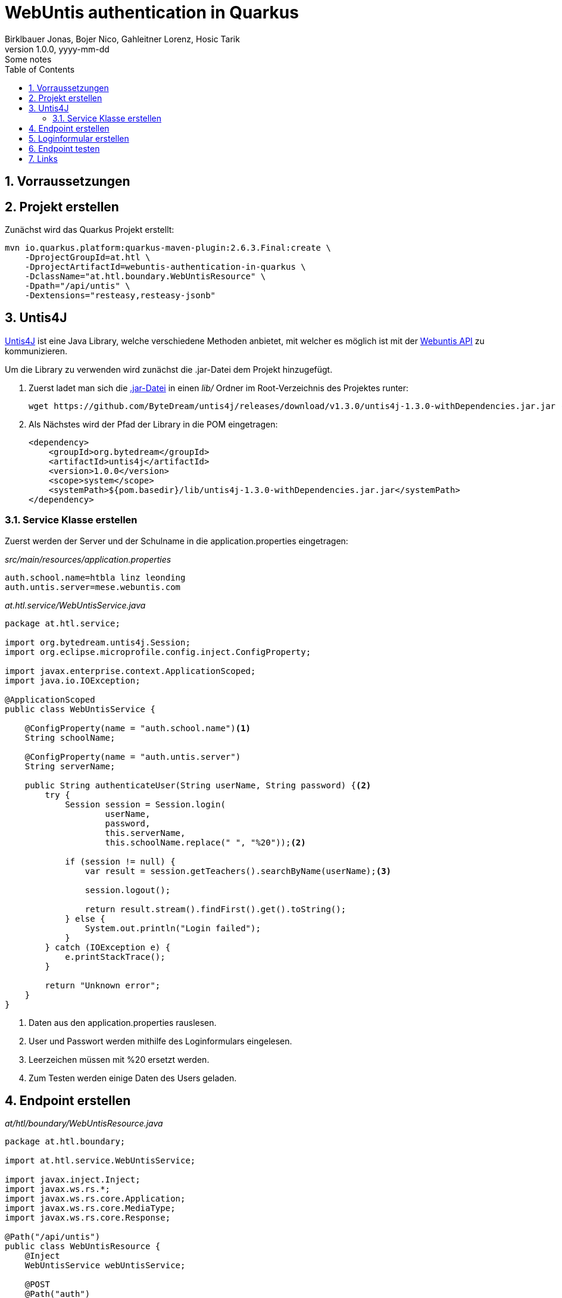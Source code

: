 = WebUntis authentication in Quarkus
Birklbauer Jonas, Bojer Nico, Gahleitner Lorenz, Hosic Tarik
1.0.0, yyyy-mm-dd: Some notes
ifndef::imagesdir[:imagesdir: images]
//:toc-placement!:  // prevents the generation of the doc at this position, so it can be printed afterwards
:sourcedir: ../src/main/java
:icons: font
:sectnums:    // Nummerierung der Überschriften / section numbering
:toc: left

//Need this blank line after ifdef, don't know why...
ifdef::backend-html5[]

// print the toc here (not at the default position)
//toc::[]

== Vorraussetzungen

== Projekt erstellen

Zunächst wird das Quarkus Projekt erstellt:

[source,shell script]
----
mvn io.quarkus.platform:quarkus-maven-plugin:2.6.3.Final:create \
    -DprojectGroupId=at.htl \
    -DprojectArtifactId=webuntis-authentication-in-quarkus \
    -DclassName="at.htl.boundary.WebUntisResource" \
    -Dpath="/api/untis" \
    -Dextensions="resteasy,resteasy-jsonb"
----

== Untis4J

https://github.com/ByteDream/untis4j[Untis4J] ist eine Java Library, welche verschiedene Methoden anbietet, mit welcher es möglich ist mit der https://api.webuntis.dk/api/docs[Webuntis API] zu kommunizieren.

Um die Library zu verwenden wird zunächst die .jar-Datei dem Projekt hinzugefügt.

1. Zuerst ladet man sich die https://github.com/ByteDream/untis4j/releases[.jar-Datei] in einen _lib/_ Ordner im Root-Verzeichnis des Projektes runter:
+
[source,shell script]
----
wget https://github.com/ByteDream/untis4j/releases/download/v1.3.0/untis4j-1.3.0-withDependencies.jar.jar -P ./lib
----
2. Als Nächstes wird der Pfad der Library in die POM eingetragen:
+
[source,xml]
----
<dependency>
    <groupId>org.bytedream</groupId>
    <artifactId>untis4j</artifactId>
    <version>1.0.0</version>
    <scope>system</scope>
    <systemPath>${pom.basedir}/lib/untis4j-1.3.0-withDependencies.jar.jar</systemPath>
</dependency>
----

=== Service Klasse erstellen

Zuerst werden der Server und der Schulname in die application.properties eingetragen:

_src/main/resources/application.properties_
[source, properties]
----
auth.school.name=htbla linz leonding
auth.untis.server=mese.webuntis.com
----

_at.htl.service/WebUntisService.java_
[source, java]
----
package at.htl.service;

import org.bytedream.untis4j.Session;
import org.eclipse.microprofile.config.inject.ConfigProperty;

import javax.enterprise.context.ApplicationScoped;
import java.io.IOException;

@ApplicationScoped
public class WebUntisService {

    @ConfigProperty(name = "auth.school.name")<1>
    String schoolName;

    @ConfigProperty(name = "auth.untis.server")
    String serverName;

    public String authenticateUser(String userName, String password) {<2>
        try {
            Session session = Session.login(
                    userName,
                    password,
                    this.serverName,
                    this.schoolName.replace(" ", "%20"));<2>

            if (session != null) {
                var result = session.getTeachers().searchByName(userName);<3>

                session.logout();

                return result.stream().findFirst().get().toString();
            } else {
                System.out.println("Login failed");
            }
        } catch (IOException e) {
            e.printStackTrace();
        }

        return "Unknown error";
    }
}
----
<1> Daten aus den application.properties rauslesen.
<2> User und Passwort werden mithilfe des Loginformulars eingelesen.
<3> Leerzeichen müssen mit %20 ersetzt werden.
<4> Zum Testen werden einige Daten des Users geladen.

== Endpoint erstellen

_at/htl/boundary/WebUntisResource.java_
[source, java]
----
package at.htl.boundary;

import at.htl.service.WebUntisService;

import javax.inject.Inject;
import javax.ws.rs.*;
import javax.ws.rs.core.Application;
import javax.ws.rs.core.MediaType;
import javax.ws.rs.core.Response;

@Path("/api/untis")
public class WebUntisResource {
    @Inject
    WebUntisService webUntisService;

    @POST
    @Path("auth")
    @Produces(MediaType.TEXT_PLAIN)
    public Response authenticateUser(@FormParam("userName") String userName, @FormParam("password") String password) {
        return Response.ok(webUntisService.authenticateUser(userName, password)).build();
    }
}
----

== Loginformular erstellen

.Loginformular
[%collapsible%open]
====
[source, html]
----
<!DOCTYPE html>
<html lang="en">
<head>
    <meta charset="UTF-8">
    <title>WebUntis Authentication</title>
    <link crossorigin="anonymous" href="https://stackpath.bootstrapcdn.com/bootstrap/4.3.1/css/bootstrap.min.css"
          integrity="sha384-ggOyR0iXCbMQv3Xipma34MD+dH/1fQ784/j6cY/iJTQUOhcWr7x9JvoRxT2MZw1T" rel="stylesheet">
    <link href="https://cdnjs.cloudflare.com/ajax/libs/materialize/1.0.0/css/materialize.min.css" rel="stylesheet">
    <script src="https://cdnjs.cloudflare.com/ajax/libs/materialize/1.0.0/js/materialize.min.js"></script>
</head>
<body>

<div>
    <nav class="p-1" style="background-color: #0C242C">
        <div class="nav-wrapper">
            <a class="brand-logo">Login</a>
        </div>
    </nav>
</div>

<form action="api/untis/auth" method="post">
    <div class="container mt-1">
        <label><b>Username</b></label>
        <input type="text" placeholder="Enter Username" name="userName" required>

        <label><b>Password</b></label>
        <input type="password" placeholder="Enter Password" name="password" required>

        <button class="btn waves-effect waves-light" name="action" type="submit">
            Anmelden
        </button>
    </div>
</form>
</body>
</html>
----
====

== Endpoint testen

.Auf _localhost:8080_ den Usernamen und das Passwort eingeben
[%collapsible%open]
====
image::image-2022-02-01-12-52-46-260.png[width=600]
====

Stimmen die Eingabedaten werden ein paar Daten des Users angezeigt:

[source, json]
----
{"name":"NNRADIO","fullName":"Radio Leonding","id":321,"isActive":true,"title":"","longName":"Radio Leonding","foreName":""}
----

== Links

https://github.com/ByteDream/untis4j[Untis4J]

https://api.webuntis.dk/api/docs[Webuntis API]